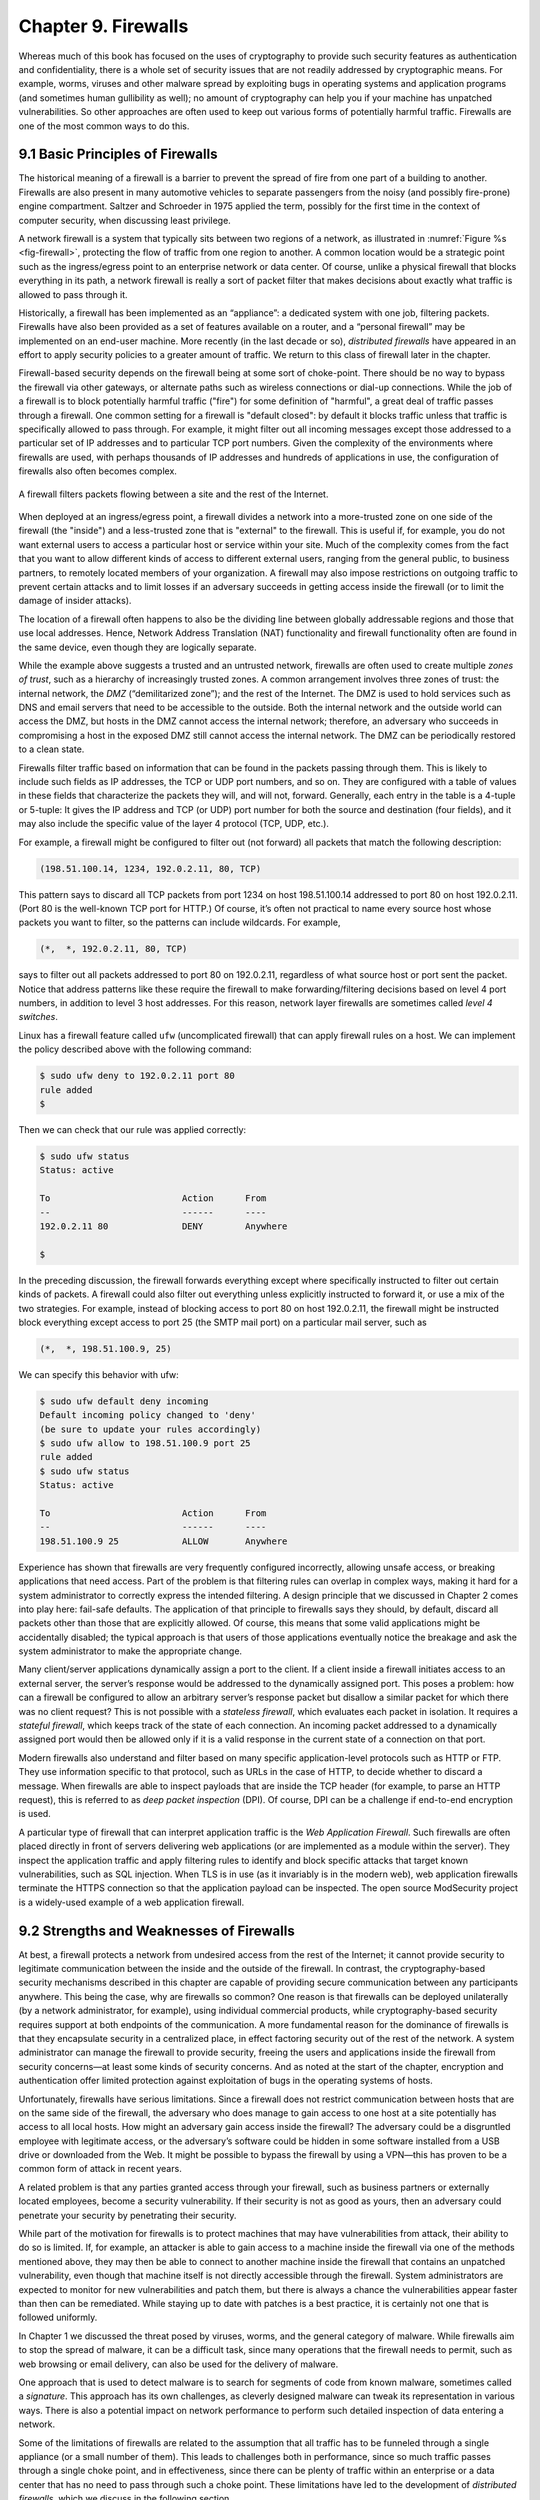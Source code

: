 Chapter 9. Firewalls
====================

Whereas much of this book has focused on the uses of cryptography to
provide such security features as authentication and confidentiality,
there is a whole set of security issues that are not readily addressed
by cryptographic means. For example, worms, viruses and other malware spread by
exploiting bugs in operating systems and application programs (and
sometimes human gullibility as well);  no amount of cryptography can
help you if your machine has unpatched vulnerabilities. So other
approaches are often used to keep out various forms of potentially
harmful traffic. Firewalls are one of the most common ways to do this.

9.1 Basic Principles of Firewalls
-----------------------------------

The historical meaning of a firewall is a barrier to prevent the
spread of fire from one part of a building to another. Firewalls are also
present in many automotive vehicles to separate passengers from the
noisy (and possibly fire-prone) engine compartment. Saltzer and
Schroeder in 1975 applied the term, possibly for the first time in
the context of computer security, when discussing least privilege.

A network firewall is a system that typically sits between two regions
of a network, as illustrated in :numref:`Figure %s <fig-firewall>`,
protecting the flow of traffic from one region to another. A common
location would be a strategic point such as the ingress/egress point
to an enterprise network or data center. Of course, unlike a physical
firewall that blocks everything in its path, a network firewall is
really a sort of packet filter that makes decisions about exactly what
traffic is allowed to pass through it.

Historically, a firewall has been implemented as an “appliance”: a
dedicated system with one job, filtering packets. Firewalls have also
been provided as a set of features available on a router, and a
“personal firewall” may be implemented on an end-user machine. More
recently (in the last decade or so), *distributed firewalls* have
appeared in an effort to apply security policies to a greater amount
of traffic. We return to this class of firewall later in the chapter.

Firewall-based security depends on the firewall being at some sort of
choke-point. There should be no way to bypass the firewall via other
gateways, or alternate paths such as wireless connections or dial-up
connections. While the job of a firewall is to block potentially harmful traffic
("fire") for some definition of "harmful", a great deal of traffic passes through a firewall. One
common setting for a firewall is "default closed": by default it
blocks traffic unless that traffic is specifically allowed to pass
through. For example, it might filter out all incoming messages except
those addressed to a particular set of IP addresses and to particular
TCP port numbers. Given the complexity of the environments where
firewalls are used, with perhaps thousands of IP addresses and
hundreds of applications in use, the configuration of firewalls also
often becomes complex.

.. _fig-firewall:
.. figure:: figures/f08-20-9780123850591.png
   :width: 600px
   :align: center

   A firewall filters packets flowing between a site and the rest of the
   Internet.

When deployed at an ingress/egress point, a firewall divides a network
into a more-trusted zone on one side of the firewall (the "inside")
and a less-trusted zone that is "external" to the firewall. This is
useful if, for example, you do not want external users to access a particular host
or service within your site. Much of the complexity comes from the
fact that you want to allow different kinds of access to different
external users, ranging from the general public, to business partners,
to remotely located members of your organization. A firewall may also
impose restrictions on outgoing traffic to prevent certain attacks and
to limit losses if an adversary succeeds in getting access inside the
firewall (or to limit the damage of insider attacks).

The location of a firewall often happens to also be the dividing line
between globally addressable regions and those that use local
addresses. Hence, Network Address Translation (NAT) functionality and
firewall functionality often are found in the same device, even though
they are logically separate.


While the example above suggests a trusted and an untrusted network,
firewalls are often used to create multiple *zones of trust*, such as a
hierarchy of increasingly trusted zones. A common arrangement involves
three zones of trust: the internal network, the *DMZ* (“demilitarized
zone”); and the rest of the Internet. The DMZ is used to hold services
such as DNS and email servers that need to be accessible to the outside.
Both the internal network and the outside world can access the DMZ, but
hosts in the DMZ cannot access the internal network; therefore, an
adversary who succeeds in compromising a host in the exposed DMZ still
cannot access the internal network. The DMZ can be periodically restored
to a clean state.

Firewalls filter traffic based on information that can be found in the
packets passing through them. This is likely to include such fields as
IP addresses, the TCP or UDP port numbers, and so on. They are
configured with a table of values in these fields that characterize
the packets they will, and will not, forward.  Generally, each entry
in the table is a 4-tuple or 5-tuple: It gives the IP address and TCP (or UDP)
port number for both the source and destination (four fields), and it
may also include the specific value of the layer 4 protocol (TCP, UDP, etc.).

For example, a firewall might be configured to filter out (not forward)
all packets that match the following description:

.. code:: c

   (198.51.100.14, 1234, 192.0.2.11, 80, TCP)

This pattern says to discard all TCP packets from port 1234 on host
198.51.100.14 addressed to port 80 on host 192.0.2.11. (Port 80 is the
well-known TCP port for HTTP.) Of course, it’s often not practical to
name every source host whose packets you want to filter, so the patterns
can include wildcards. For example,

.. code:: c

   (*,  *, 192.0.2.11, 80, TCP)

says to filter out all packets addressed to port 80 on 192.0.2.11,
regardless of what source host or port sent the packet. Notice that
address patterns like these require the firewall to make
forwarding/filtering decisions based on level 4 port numbers, in
addition to level 3 host addresses. For this reason, network
layer firewalls are sometimes called *level 4 switches*.

Linux has a firewall feature called ``ufw`` (uncomplicated firewall)
that can apply firewall rules on a host. We can implement the policy
described above with the following command:

.. code:: c

    $ sudo ufw deny to 192.0.2.11 port 80
    rule added
    $

Then we can check that our rule was applied correctly:

.. code:: c

    $ sudo ufw status
    Status: active

    To                         Action      From
    --                         ------      ----
    192.0.2.11 80              DENY        Anywhere

    $

In the preceding discussion, the firewall forwards everything except
where specifically instructed to filter out certain kinds of packets. A
firewall could also filter out everything unless explicitly instructed
to forward it, or use a mix of the two strategies. For example, instead
of blocking access to port 80 on host 192.0.2.11, the firewall might be
instructed block everything except access to port 25 (the SMTP mail port) on a
particular mail server, such as

.. code:: c

   (*,  *, 198.51.100.9, 25)

We can specify this behavior with ufw:

.. code::

    $ sudo ufw default deny incoming
    Default incoming policy changed to 'deny'
    (be sure to update your rules accordingly)
    $ sudo ufw allow to 198.51.100.9 port 25
    rule added
    $ sudo ufw status
    Status: active

    To                         Action      From
    --                         ------      ----
    198.51.100.9 25            ALLOW       Anywhere

Experience has shown that firewalls are very frequently configured
incorrectly, allowing unsafe access, or breaking applications that
need access. Part of the problem is that filtering rules can overlap
in complex ways, making it hard for a system administrator to
correctly express the intended filtering. A design principle that we
discussed in Chapter 2 comes into play here: fail-safe defaults. The
application of that principle to firewalls says they should, by
default, discard all packets other than those that are explicitly
allowed. Of course, this means that some valid applications might be
accidentally disabled; the typical approach is that users of those
applications eventually notice the breakage and ask the system
administrator to make the appropriate change.

Many client/server applications dynamically assign a port to the client.
If a client inside a firewall initiates access to an external server,
the server’s response would be addressed to the dynamically assigned
port. This poses a problem: how can a firewall be configured to allow an
arbitrary server’s response packet but disallow a similar packet for
which there was no client request? This is not possible with a
*stateless firewall*, which evaluates each packet in isolation. It
requires a *stateful firewall*, which keeps track of the state of each
connection. An incoming packet addressed to a dynamically assigned port
would then be allowed only if it is a valid response in the current
state of a connection on that port.

Modern firewalls also understand and filter based on many specific
application-level protocols such as HTTP or FTP. They use
information specific to that protocol, such as URLs in the case of HTTP,
to decide whether to discard a message. When firewalls are able to
inspect payloads that are inside the TCP header (for example, to parse
an HTTP request), this is referred to as *deep packet inspection*
(DPI). Of course, DPI can be a challenge if end-to-end encryption is used.

A particular type of firewall that can interpret application traffic
is the *Web Application Firewall*. Such firewalls are often placed
directly in front of servers delivering web applications (or are
implemented as a module within the server). They inspect the
application traffic and apply filtering rules to identify and block
specific attacks that target known vulnerabilities, such as SQL
injection. When TLS is in use (as it invariably is in the modern web),
web application firewalls terminate the HTTPS connection so that the
application payload can be inspected. The open source ModSecurity
project is a widely-used example of a web application firewall.

9.2 Strengths and Weaknesses of Firewalls
-----------------------------------------

At best, a firewall protects a network from undesired access from the
rest of the Internet; it cannot provide security to legitimate
communication between the inside and the outside of the firewall. In
contrast, the cryptography-based security mechanisms described in this
chapter are capable of providing secure communication between any
participants anywhere. This being the case, why are firewalls so common?
One reason is that firewalls can be deployed unilaterally (by a
network administrator, for example), using individual
commercial products, while cryptography-based security requires support
at both endpoints of the communication. A more fundamental reason for
the dominance of firewalls is that they encapsulate security in a
centralized place, in effect factoring security out of the rest of the
network. A system administrator can manage the firewall to provide
security, freeing the users and applications inside the firewall from
security concerns—at least some kinds of security concerns. And as
noted at the start of the chapter, encryption and authentication offer
limited protection against exploitation of bugs in the operating
systems of hosts.

Unfortunately, firewalls have serious limitations. Since a firewall does
not restrict communication between hosts that are on the same side of the firewall,
the adversary who does manage to gain access to one host at a site
potentially has access to
all local hosts. How might an adversary gain access inside the firewall? The
adversary could be a disgruntled employee with legitimate access, or the
adversary’s software could be hidden in some software installed from a
USB drive or downloaded from the Web. It might be possible to bypass the
firewall by using a VPN—this has proven to be a common form of attack
in recent years.

A related problem is that any parties granted access through your
firewall, such as business partners or externally located employees,
become a security vulnerability. If their security is not as good as
yours, then an adversary could penetrate your security by penetrating
their security.


While part of the motivation for firewalls is to protect machines that
may have vulnerabilities from attack, their ability to do so is
limited. If, for example, an attacker is able to gain access to a
machine inside the firewall via one of the methods mentioned above,
they may then be able to connect to another machine inside the
firewall that contains an unpatched vulnerability, even though that
machine itself is not directly accessible through the firewall.
System administrators are expected to monitor for new vulnerabilities
and patch them, but there is always a chance the vulnerabilities
appear faster than then can be remediated. While staying up to date
with patches is a best practice, it is certainly not one that is
followed uniformly.

In Chapter 1 we discussed the threat posed by viruses, worms, and the
general category of malware. While firewalls aim to stop the spread
of malware, it can be a difficult task, since many operations that the
firewall needs to permit, such as web browsing or email delivery, can
also be used for the delivery of malware.

One approach that is used to detect malware is to search for segments of
code from known malware, sometimes called a *signature*. This approach
has its own challenges, as cleverly designed malware can tweak its
representation in various ways. There is also a potential impact on
network performance to perform such detailed inspection of data entering
a network.

Some of the limitations of firewalls are related to the assumption
that all traffic has to be funneled through a single appliance (or a
small number of them). This leads to challenges both in performance,
since so much traffic passes through a single choke point, and in
effectiveness, since there can be plenty of traffic within an
enterprise or a data center that has no need to pass through such a
choke point. These limitations have led to the development of
*distributed firewalls*, which we discuss in the following section.

9.3 Distributed Firewalls
-------------------------

A conventional firewall is implemented as a *choke point:* the network
is set up in such a way that traffic must pass through the firewall to
get from one part of the network to another. It is common to talk
about devices as being "inside" or "outside" the firewall based on
which side of that choke point they sit on. There are two implications
of such an approach. One is that any devices that sit on the same side
of the firewall are free to communicate with each other uninterrupted
by the firewall. The second is that there must be an impenetrable
barrier around the devices that are "inside" the firewall, with the
firewall being the only way to get through that barrier. This seems
appealing if you are trying to secure, say, the machines inside a
single building, with only one connection to the outside world, but it
becomes a lot less attractive if we are talking about securing all the
machines in a complex enterprise spread across many sites. Even in
simple cases, people find ways around a firewall. Once upon a time you
might have to worry about an unsanctioned dial-up connection bypassing
a firewall, while wireless networks and users at the ends of VPN
tunnels are a bigger issue in contemporary settings. In any case, the
concept of an impenetrable perimeter can be very difficult to sustain
in practice.

The fact that a perimeter firewall does not filter traffic between
machines on the same side of the firewall has enabled a set of attacks
that make use of *lateral movement*. The core idea is that an attacker
obtains a foothold in one system *inside* the firewall and then uses
that as a base of operations to move around to the ultimate
target. The initial system that the attacker breaches may not be particularly
important. Perhaps he gains access via a phishing attack or by leveraging a
vulnerability in the OS. But at this point the firewall is of no use,
and the attacker can start trying to find ways to move from one system
to another inside the firewall, until eventually he has access to a
machine of interest, such as one holding sensitive data. These types
of lateral movement attacks are extremely common and have been well
documented, often lasting for months before they are detected.

The obvious solution to problems of lateral movement would seem to be
internal firewalls. However, such a solution raises a new set of
challenges. Consider the example in :numref:`Figure %s
<fig-dc-firewall>`, in which a single firewall has been deployed to
filter traffic flows among a set of virtual machines in a datacenter.

Suppose that traffic sent from VM A to VM C needs to be processed at
the firewall. To ensure it is filtered, traffic needs to be routed
over a path that traverses the firewall, not necessarily the shortest
path from A to C. In the more extreme case of traffic from VM A to VM
B, the two VMs sit on the same host, so the traffic from A to B needs to be
sent out of the host, across the network to the firewall, and then
back to B. This is clearly not efficient, and consumes resources both
within the network and at the network interface for the hairpinned
traffic. Furthermore, the firewall itself has the potential to become
a bottleneck, as all traffic requiring filtering must pass through to that
centralized device.

Finally, there is considerable management overhead in supporting such
an internal firewall. Assume that we start with some sensible
default policies that deny all traffic flows aside from those
explicitly allowed. Each new application that is deployed will require
some new firewall rule to be created to allow traffic to flow between
the component machines for that application. If a VM is moved, we may
need to update the routing and the firewall rules to ensure that
traffic continues to be filtered correctly. All of these concerns have
led to internal firewalls being used rather sparingly.




.. _fig-dc-firewall:
.. figure:: figures/Slide47.png
   :width: 600px
   :align: center

   A single firewall in a virtualized datacenter.

The solution to the many issues with internal firewalls appeared as
one of the features of network virtualization, the distributed
firewall. :numref:`Figure %s <fig-dist-firewall>` illustrates a
distributed firewall implementation. In this case, traffic sent from
VM A to VM C can be processed by a firewall function at either (or
both) of the virtual switches that it traverses, and still be sent
over the shortest path through the network underlay between the two
hosts, without hairpinning to a centralized firewall. Furthermore,
traffic from VM A to VM B need never even leave the host on which
those two VMs reside, passing only through the virtual switch on that
host to receive the necessary firewall treatment.

A significant side effect of distributing a service in this way is
that there is no longer a central bottleneck. Every time another
server is added to host some more VMs, there is a new virtual switch
with capacity to do some amount of distributed processing. This means
it is relatively simple to scale out the amount of firewalling in this
way.

.. _fig-dist-firewall:
.. figure:: figures/Slide48.png
   :width: 600px
   :align: center

   A distributed firewall is implemented as part of the virtual
   switch in every host in a datacenter.

A detail that we have glossed over up to this point is that the
distributed firewall needs to be configured somehow. It would be
intractable to configure firewall policies in every single virtual
switch throughout a data center. This is why distributed firewalls
appeared as a feature of software-defined networks. The SDN controller
provides a central point of administrative control for firewall
policies, while the implementation of filtering rules is distributed
out to the virtual switches. Thus, for example, a rule that specifies
how traffic from VM A to VM B should be filtered can be expressed to
the SDN controller, which then calculates how to create the low level
filtering rules to push out to the appropriate virtual switches. The
SDN controller can also take account of such events as the migration
of a VM from one location to another, or the addition of a new VM that
requires additional firewall rules to be installed.

For further details on network virtualization and distributed services
we recommend our companion book on software-defined networks.

.. admonition:: Further Reading

   L. Peterson, C. Cascone, B. O’Connor, T. Vachuska,
      and B. Davie. `Software-Defined Networks: A Systems
      Approach. <https://sdn.systemsapproach.org>`__.




9.4 Security Appliances
------------------------------

Firewalls are often placed inside a larger category of *security
appliances*—devices placed at some strategic point in the network to
perform a security function. Typically, these appliances watch for
and respond to unwanted traffic. This section looks at two examples.

9.4.1 Intrusion Detection
~~~~~~~~~~~~~~~~~~~~~~~~~~~~~~~~~~~~~~~~~~~

A common example of security appliances includes the use *intrusion
detection systems* (IDS) or *intrusion prevention systems* (IPS).
These systems look for anomalous activity, such as an unusually large
amount of traffic targeting a given host or port number, for example,
and generate alarms for network managers or perhaps even take direct
action to limit a possible attack.

A good example of an IPS is Snort, an open source project first
published in 1999, having started life as an IDS, and now owned by
Cisco. In its original incarnation, Snort provided a lightweight,
rule-based packet filtering and capture tool based on Berkeley Packet
Filters. The idea is that attacks, such as DoS attacks or worms, have
a recognizable signature, and that the IDS can be programmed with a
rule to recognize the attack traffic, and raise alerts when this
happens. An IPS takes the additional step of blocking the attack,
which sounds easy enough but raises the cost of false positives.

Like firewalls, IDS and IPS need to see all the traffic traversing a
network if they are to detect attacks, and so strategic placement is
important. That leads to the same concerns about east-west traffic
that we discussed above, and thus there are also distributed versions
of these systems.

For an IDS/IPS that uses packet signatures to be effective, the set of
potential attacks need to have been spotted in the wild and analyzed
so that suitable rules can be formulated. Sharing rules among a
community of users helps to speed up this process, and commercial
IDS/IPS systems typically come with a subscription to a
frequently-updated rules database.

Another approach to using signatures is to look for
*anomalies*—patterns in the behavior of traffic that somehow stand out
from "normal" and can be categorized as a potential attack. Clearly
this approach is attractive in that novel attacks can be detected
before they make it into a rule database. The hard part is achieving
high detection accuracy. Anomaly detection typically relies on machine
learning algorithms to classify traffic as "normal" or
"anomalous". Because both signature-based and anomaly-based detection
have their respective strengths and weaknesses, it is common to find
both approaches used in modern IDS/IPS systems.

The proliferation of security appliances brings us back to one the
security principles discussed in Chapter 2: defense in depth. For
example, if we had a perfect firewall, we might not require an IDS or
IPS. However, knowing that firewalls will never block all forms of
malicious traffic leads to the conclusion that an IDS/IPS is worth
having as a second line of defense.

9.4.2 DoS Prevention
~~~~~~~~~~~~~~~~~~~~~~~~~~~

Sometimes unwanted traffic is simply trying to consume resources,
rather than exploit a vulnerability. Such attacks—or as they are
commonly known, *Denial of Service (DoS)* attacks—threaten
availability (as opposed to confidentiality or integrity). They
typically involve an adversary trying to overwhelm "good" resources
(link bandwidth, packet forwarding rates, server response throughput)
with traffic generated by "bad" resources (botnets constructed from a
distributed collection of compromised devices). Many of the defenses
described in this book help protect devices from being compromised in
the first place, but because they are not perfect (a human is usually
the weakest link), we also need ways to mitigate the impact of
*Distributed DoS (DDoS)* attacks.

The DDoS challenge is addressed by two general countermeasures; there
is no silver bullet. The first is to absorb potential attacks with
even greater resources than the adversary is able to muster. For
content, this is done using the same mechanism as is used to absorb
flash crowds of legitimate traffic: a *Content Distribution Network
(CDN).* The idea is to replicate content (whether it's a movie or a
critical piece of infrastructure metadata) across many
widely-distributed servers. As long as the aggregate capacity of these
servers is greater than the aggregate capacity of the botnet, content
remains available. This notion of *aggregate* capacity generalizes
beyond servers responding to GET requests. A network is itself a
distributed collection of forwarding and transmission resources,
engineered to distribute those resources in a way that avoids
vulnerable bottlenecks.

The second countermeasure is to filter malicious traffic as early
(close to the source) as possible. This is similar to what an IDS
would do, except the traffic typically looks legitimate (except in
volume). If a DoS attack comes from a single source, then it is easy
to "block" traffic from that source at an ingress to a network you
control. This is why DoS attacks are typically distributed.  Dropping
(or rate limiting) attack packets at the boundary router (or firewall)
for an enterprise is better than allowing those packets to flood the
local network and reach a victim server, but the more widely
distributed the periphery of your network, the earlier you can filter
malicious packets. And drawing on the first countermeasure, the more
widely distributed your network resources are, the greater your
aggregate filtering capacity. Global overlay networks, as provided by
companies like Cloudflare and Fastly, offer a combination of content
distribution and distributed packet filtering.  These are commercial
products, with many proprietary details, but the general principles
outlined here explain the underlying strategy.
